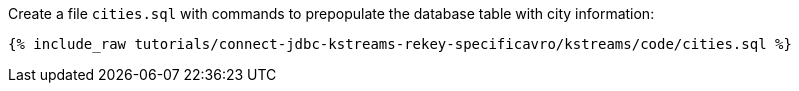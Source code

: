 Create a file `cities.sql` with commands to prepopulate the database table with city information:

+++++
<pre class="snippet"><code class="shell">{% include_raw tutorials/connect-jdbc-kstreams-rekey-specificavro/kstreams/code/cities.sql %}</code></pre>
+++++
